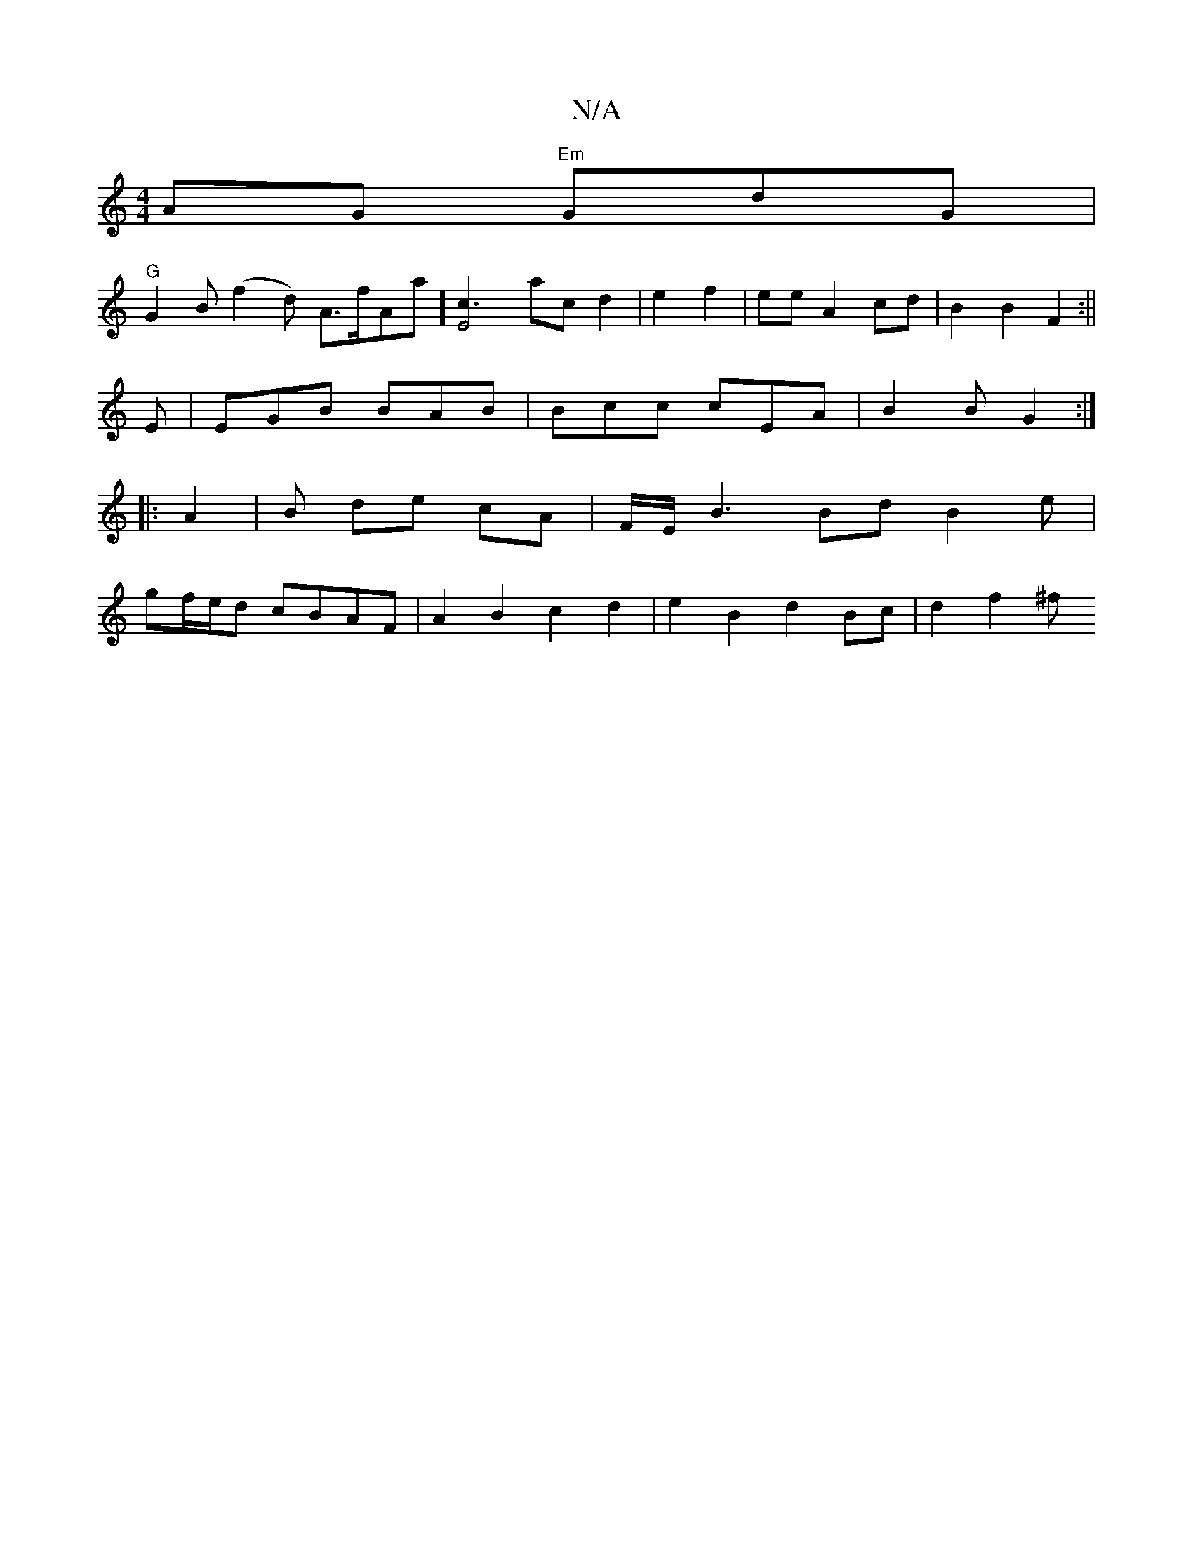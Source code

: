 X:1
T:N/A
M:4/4
R:N/A
K:Cmajor
AG "Em"GdG |
"G"G2B (f2d) A>f" "Ama] [E4c3] ac d2|e2 f2 | ee A2 cd | B2 B2 F2 :||
E |EGB BAB | Bcc cEA | B2 B G2 :|
|: A2 |B de cA | F/E/ B3 Bd B2 e|
gf/e/d cBAF | A2 B2 c2 d2 | e2 B2 d2 Bc | d2 f2 ^f